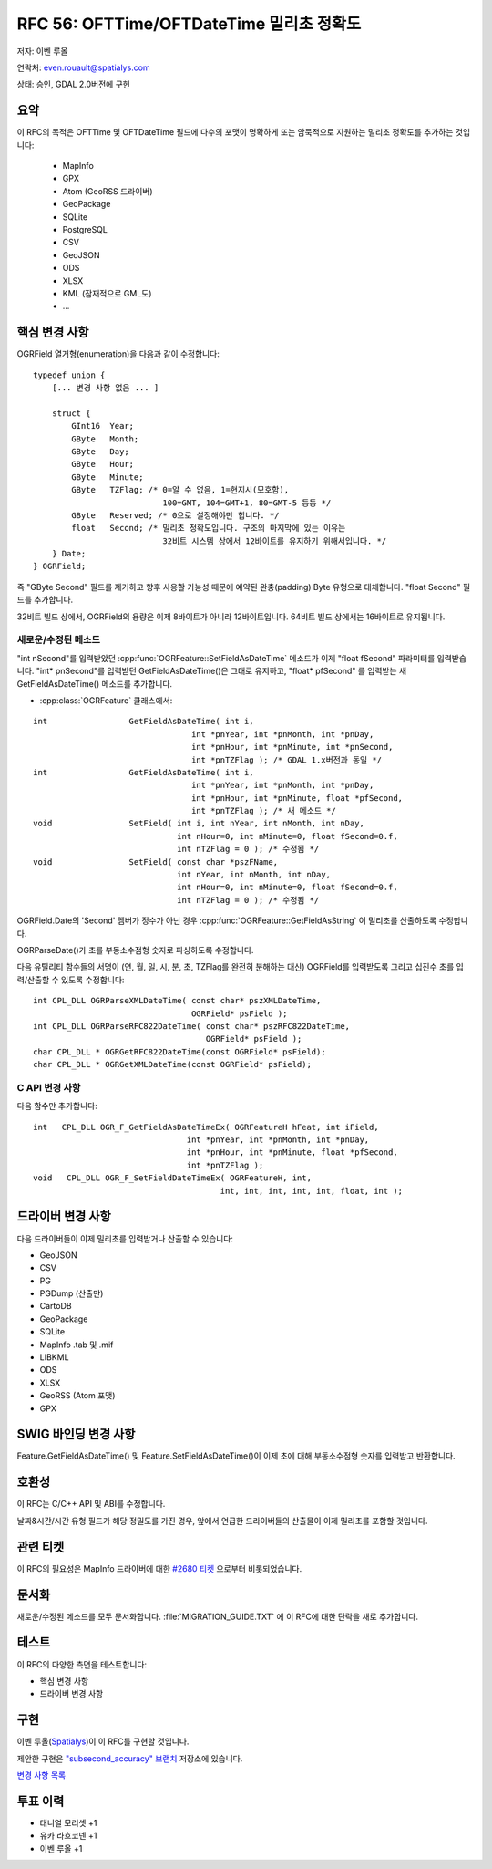 .. _rfc-56:

=======================================================================================
RFC 56: OFTTime/OFTDateTime 밀리초 정확도
=======================================================================================

저자: 이벤 루올

연락처: even.rouault@spatialys.com

상태: 승인, GDAL 2.0버전에 구현

요약
----

이 RFC의 목적은 OFTTime 및 OFTDateTime 필드에 다수의 포맷이 명확하게 또는 암묵적으로 지원하는 밀리초 정확도를 추가하는 것입니다:

   -  MapInfo
   -  GPX
   -  Atom (GeoRSS 드라이버)
   -  GeoPackage
   -  SQLite
   -  PostgreSQL
   -  CSV
   -  GeoJSON
   -  ODS
   -  XLSX
   -  KML (잠재적으로 GML도)
   -  ...

핵심 변경 사항
--------------

OGRField 열거형(enumeration)을 다음과 같이 수정합니다:

::

   typedef union {
       [... 변경 사항 없음 ... ]

       struct {
           GInt16  Year;
           GByte   Month;
           GByte   Day;
           GByte   Hour;
           GByte   Minute;
           GByte   TZFlag; /* 0=알 수 없음, 1=현지시(모호함),
                              100=GMT, 104=GMT+1, 80=GMT-5 등등 */
           GByte   Reserved; /* 0으로 설정해야만 합니다. */
           float   Second; /* 밀리초 정확도입니다. 구조의 마지막에 있는 이유는
                              32비트 시스템 상에서 12바이트를 유지하기 위해서입니다. */
       } Date;
   } OGRField;

즉 "GByte Second" 필드를 제거하고 향후 사용할 가능성 때문에 예약된 완충(padding) Byte 유형으로 대체합니다. "float Second" 필드를 추가합니다.

32비트 빌드 상에서, OGRField의 용량은 이제 8바이트가 아니라 12바이트입니다. 64비트 빌드 상에서는 16바이트로 유지됩니다.

새로운/수정된 메소드
~~~~~~~~~~~~~~~~~~~~

"int nSecond"를 입력받았던 :cpp:func:`OGRFeature::SetFieldAsDateTime` 메소드가 이제 "float fSecond" 파라미터를 입력받습니다. "int\* pnSecond"를 입력받던 GetFieldAsDateTime()은 그대로 유지하고, "float\* pfSecond" 를 입력받는 새 GetFieldAsDateTime() 메소드를 추가합니다.

-  :cpp:class:`OGRFeature` 클래스에서:

::

       int                 GetFieldAsDateTime( int i, 
                                        int *pnYear, int *pnMonth, int *pnDay,
                                        int *pnHour, int *pnMinute, int *pnSecond, 
                                        int *pnTZFlag ); /* GDAL 1.x버전과 동일 */
       int                 GetFieldAsDateTime( int i, 
                                        int *pnYear, int *pnMonth, int *pnDay,
                                        int *pnHour, int *pnMinute, float *pfSecond, 
                                        int *pnTZFlag ); /* 새 메소드 */
       void                SetField( int i, int nYear, int nMonth, int nDay,
                                     int nHour=0, int nMinute=0, float fSecond=0.f, 
                                     int nTZFlag = 0 ); /* 수정됨 */
       void                SetField( const char *pszFName, 
                                     int nYear, int nMonth, int nDay,
                                     int nHour=0, int nMinute=0, float fSecond=0.f, 
                                     int nTZFlag = 0 ); /* 수정됨 */

OGRField.Date의 'Second' 멤버가 정수가 아닌 경우 :cpp:func:`OGRFeature::GetFieldAsString` 이 밀리초를 산출하도록 수정합니다.

OGRParseDate()가 초를 부동소수점형 숫자로 파싱하도록 수정합니다.

다음 유틸리티 함수들의 서명이 (연, 월, 일, 시, 분, 초, TZFlag를 완전히 분해하는 대신) OGRField를 입력받도록 그리고 십진수 초를 입력/산출할 수 있도록 수정합니다:

::

   int CPL_DLL OGRParseXMLDateTime( const char* pszXMLDateTime,
                                    OGRField* psField );
   int CPL_DLL OGRParseRFC822DateTime( const char* pszRFC822DateTime,
                                       OGRField* psField );
   char CPL_DLL * OGRGetRFC822DateTime(const OGRField* psField);
   char CPL_DLL * OGRGetXMLDateTime(const OGRField* psField);

C API 변경 사항
~~~~~~~~~~~~~~~

다음 함수만 추가합니다:

::

   int   CPL_DLL OGR_F_GetFieldAsDateTimeEx( OGRFeatureH hFeat, int iField,
                                   int *pnYear, int *pnMonth, int *pnDay,
                                   int *pnHour, int *pnMinute, float *pfSecond,
                                   int *pnTZFlag );
   void   CPL_DLL OGR_F_SetFieldDateTimeEx( OGRFeatureH, int, 
                                          int, int, int, int, int, float, int );

드라이버 변경 사항
------------------

다음 드라이버들이 이제 밀리초를 입력받거나 산출할 수 있습니다:

-  GeoJSON
-  CSV
-  PG
-  PGDump (산출만)
-  CartoDB
-  GeoPackage
-  SQLite
-  MapInfo .tab 및 .mif
-  LIBKML
-  ODS
-  XLSX
-  GeoRSS (Atom 포맷)
-  GPX

SWIG 바인딩 변경 사항
---------------------

Feature.GetFieldAsDateTime() 및 Feature.SetFieldAsDateTime()이 이제 초에 대해 부동소수점형 숫자를 입력받고 반환합니다.

호환성
------

이 RFC는 C/C++ API 및 ABI를 수정합니다.

날짜&시간/시간 유형 필드가 해당 정밀도를 가진 경우, 앞에서 언급한 드라이버들의 산출물이 이제 밀리초를 포함할 것입니다.

관련 티켓
---------

이 RFC의 필요성은 MapInfo 드라이버에 대한 `#2680 티켓 <https://trac.osgeo.org/gdal/ticket/2680>`_ 으로부터 비롯되었습니다.

문서화
------

새로운/수정된 메소드를 모두 문서화합니다.
:file:`MIGRATION_GUIDE.TXT` 에 이 RFC에 대한 단락을 새로 추가합니다.

테스트
------

이 RFC의 다양한 측면을 테스트합니다:

-  핵심 변경 사항
-  드라이버 변경 사항

구현
----

이벤 루올(`Spatialys <http://spatialys.com>`_)이 이 RFC를 구현할 것입니다.

제안한 구현은 `"subsecond_accuracy" 브랜치 <https://github.com/rouault/gdal2/tree/subsecond_accuracy>`_ 저장소에 있습니다.

`변경 사항 목록 <https://github.com/rouault/gdal2/compare/subsecond_accuracy>`_

투표 이력
---------

-  대니얼 모리셋 +1
-  유카 라흐코넨 +1
-  이벤 루올 +1

